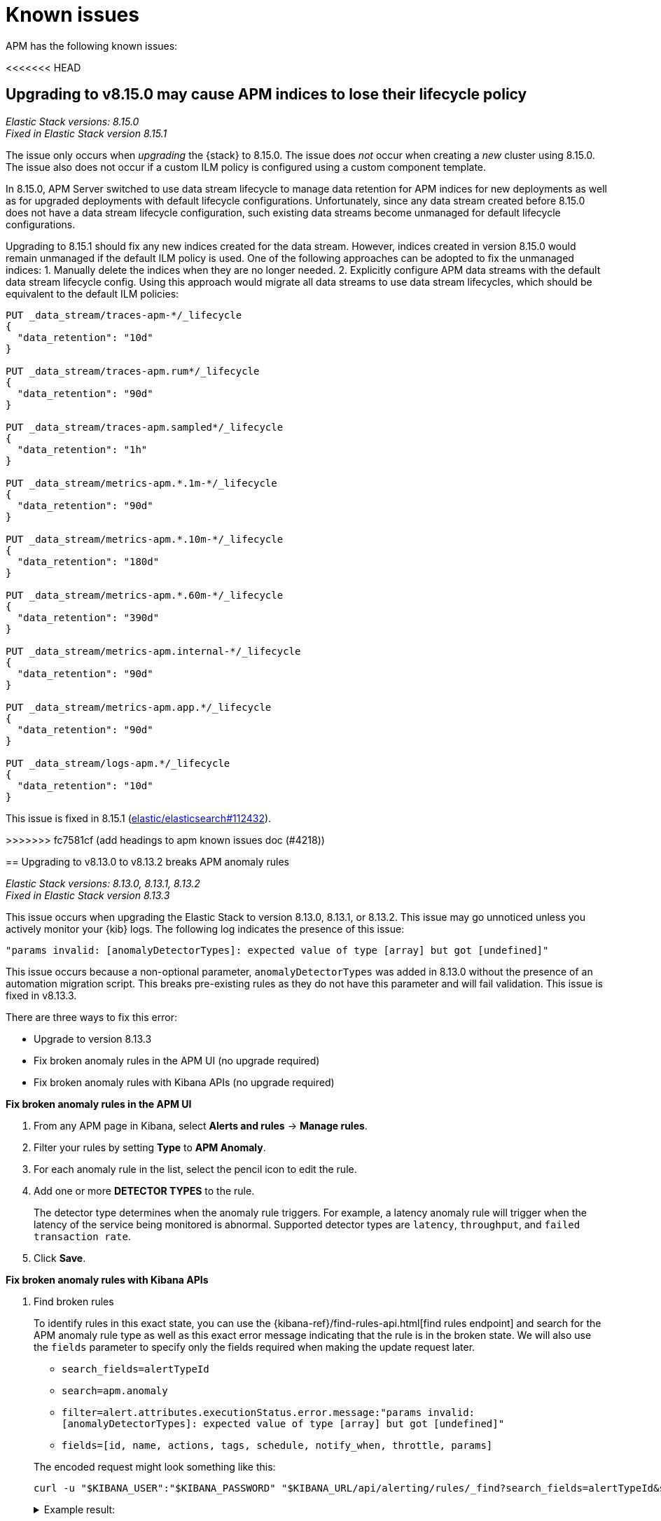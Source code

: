 [[apm-known-issues]]
= Known issues

APM has the following known issues:
////
TEMPLATE
Note: Add known issues for newer Elastic Stack
versions to the top of this page

[discrete]
== Brief description

_Versions: XX.XX.XX, YY.YY.YY, ZZ.ZZ.ZZ_

// Detailed description including:

// The conditions in which this issue occurs
// The behavior of the issue
// Why it happens
// If applicable, exact error messages linked to this issue so users searching for the error message end up here
// If applicable, link to fix
////

<<<<<<< HEAD
=======
[discrete]
== Upgrading to v8.15.0 may cause APM indices to lose their lifecycle policy

_Elastic Stack versions: 8.15.0_ +
_Fixed in Elastic Stack version 8.15.1_

// The conditions in which this issue occurs
The issue only occurs when _upgrading_ the {stack} to 8.15.0.
The issue does _not_ occur when creating a _new_ cluster using 8.15.0.
The issue also does not occur if a custom ILM policy is configured using a custom component template.

// Describe why it happens
In 8.15.0, APM Server switched to use data stream lifecycle to manage data retention
for APM indices for new deployments as well as for upgraded deployments with default lifecycle
configurations. Unfortunately, since any data stream created before 8.15.0 does not have a data
stream lifecycle configuration, such existing data streams become unmanaged for default
lifecycle configurations.

// How to fix it
Upgrading to 8.15.1 should fix any new indices created for the data stream. However,
indices created in version 8.15.0 would remain unmanaged if the default ILM policy is
used. One of the following approaches can be adopted to fix the unmanaged indices:
1. Manually delete the indices when they are no longer needed.
2. Explicitly configure APM data streams with the default data stream lifecycle config.
Using this approach would migrate all data streams to use data stream lifecycles,
which should be equivalent to the default ILM policies:

[source,txt]
----
PUT _data_stream/traces-apm-*/_lifecycle
{
  "data_retention": "10d"
}

PUT _data_stream/traces-apm.rum*/_lifecycle
{
  "data_retention": "90d"
}

PUT _data_stream/traces-apm.sampled*/_lifecycle
{
  "data_retention": "1h"
}

PUT _data_stream/metrics-apm.*.1m-*/_lifecycle
{
  "data_retention": "90d"
}

PUT _data_stream/metrics-apm.*.10m-*/_lifecycle
{
  "data_retention": "180d"
}

PUT _data_stream/metrics-apm.*.60m-*/_lifecycle
{
  "data_retention": "390d"
}

PUT _data_stream/metrics-apm.internal-*/_lifecycle
{
  "data_retention": "90d"
}

PUT _data_stream/metrics-apm.app.*/_lifecycle
{
  "data_retention": "90d"
}

PUT _data_stream/logs-apm.*/_lifecycle
{
  "data_retention": "10d"
}
----

// Link to fix if it exists
This issue is fixed in 8.15.1 (https://github.com/elastic/elasticsearch/pull/112432[elastic/elasticsearch#112432]).

[discrete]
>>>>>>> fc7581cf (add headings to apm known issues doc (#4218))
[[broken-apm-anomaly-rule]]
== Upgrading to v8.13.0 to v8.13.2 breaks APM anomaly rules

_Elastic Stack versions: 8.13.0, 8.13.1, 8.13.2_ +
_Fixed in Elastic Stack version 8.13.3_

// The conditions in which this issue occurs
This issue occurs when upgrading the Elastic Stack to version 8.13.0, 8.13.1, or 8.13.2.
This issue may go unnoticed unless you actively monitor your {kib} logs.
The following log indicates the presence of this issue:
[source,shell]
----
"params invalid: [anomalyDetectorTypes]: expected value of type [array] but got [undefined]"
----

This issue occurs because a non-optional parameter, `anomalyDetectorTypes` was added in 8.13.0 without
the presence of an automation migration script. This breaks pre-existing rules as they do not have this parameter
and will fail validation. This issue is fixed in v8.13.3.

There are three ways to fix this error:

* Upgrade to version 8.13.3
* Fix broken anomaly rules in the APM UI (no upgrade required)
* Fix broken anomaly rules with Kibana APIs (no upgrade required)

**Fix broken anomaly rules in the APM UI**

. From any APM page in Kibana, select **Alerts and rules** -> **Manage rules**.
. Filter your rules by setting **Type** to **APM Anomaly**.
. For each anomaly rule in the list, select the pencil icon to edit the rule.
. Add one or more **DETECTOR TYPES** to the rule.
+
The detector type determines when the anomaly rule triggers. For example, a latency anomaly rule will
trigger when the latency of the service being monitored is abnormal.
Supported detector types are `latency`, `throughput`, and `failed transaction rate`.
. Click **Save**.

**Fix broken anomaly rules with Kibana APIs**

. Find broken rules
+
====
To identify rules in this exact state, you can use the {kibana-ref}/find-rules-api.html[find rules endpoint] and search for the APM anomaly rule type as well as this exact error message indicating that the rule is in the broken state. We will also use the `fields` parameter to specify only the fields required when making the update request later.

* `search_fields=alertTypeId`
* `search=apm.anomaly`
* `filter=alert.attributes.executionStatus.error.message:"params invalid: [anomalyDetectorTypes]: expected value of type [array] but got [undefined]"`
* `fields=[id, name, actions, tags, schedule, notify_when, throttle, params]`

The encoded request might look something like this:

[source,shell]
----
curl -u "$KIBANA_USER":"$KIBANA_PASSWORD" "$KIBANA_URL/api/alerting/rules/_find?search_fields=alertTypeId&search=apm.anomaly&filter=alert.attributes.executionStatus.error.message%3A%22params%20invalid%3A%20%5BanomalyDetectorTypes%5D%3A%20expected%20value%20of%20type%20%5Barray%5D%20but%20got%20%5Bundefined%5D%22&fields=id&fields=name&fields=actions&fields=tags&fields=schedule&fields=notify_when&fields=throttle&fields=params"
----

[%collapsible]
.Example result:
======
[source,json]
----
{
  "page": 1,
  "total": 1,
  "per_page": 10,
  "data": [
    {
      "id": "d85e54de-f96a-49b5-99d4-63956f90a6eb",
      "name": "APM Anomaly Jason Test FAILING [2]",
      "tags": [
        "test",
        "jasonrhodes"
      ],
      "throttle": null,
      "schedule": {
        "interval": "1m"
      },
      "params": {
        "windowSize": 30,
        "windowUnit": "m",
        "anomalySeverityType": "warning",
        "environment": "ENVIRONMENT_ALL"
      },
      "notify_when": null,
      "actions": []
    }
  ]
}
----
======
====

. Prepare the update JSON doc(s)
+
====
For each broken rule found, create a JSON rule document with what was returned from the API in the previous step. You will need to make two changes to each document:

. Remove the `id` key but keep the value connected to this document (e.g. rename the file to `{id}.json`). **The `id` cannot be sent as part of the request body for the PUT request, but you will need it for the URL path.**
. Add the `"anomalyDetectorTypes"` to the `"params"` block, using the default value as seen below to mimic the pre-8.13 behavior:
+
[source,json]
----
{
  "params": {
    // ... other existing params should stay here,
    // with the required one added to this object
    "anomalyDetectorTypes": [
      "txLatency",
      "txThroughput",
      "txFailureRate"
    ]
  }
}
----
====

. Update each rule using the `PUT /api/alerting/rule/{id}` API
+
====
For each rule, submit a PUT request to the {kibana-ref}/update-rule-api.html[update rule endpoint] using that rule's ID and its stored update document from the previous step. For example, assuming the first broken rule's ID is `046c0d4f`:

[source,shell]
----
curl -u "$KIBANA_USER":"$KIBANA_PASSWORD" -XPUT "$KIBANA_URL/api/alerting/rule/046c0d4f" -H 'Content-Type: application/json' -H 'kbn-xsrf: rule-update' -d @046c0d4f.json
----

Once the PUT request executes successfully, the rule will no longer be broken.
====

[discrete]
[[apm-empty-metricset-values]]
== Upgrading APM Server to 8.11+ might break event intake from older APM Java agents

_APM Server versions: >=8.11.0_ +
_Elastic APM Java agent versions: < 1.43.0_

// Describe the conditions in which this issue occurs
If you are using APM Server (> v8.11.0) and the Elastic APM Java agent (< v1.43.0),
// Describe the behavior of the issue
the agent may be sending empty histogram metricsets.

// Describe why it happens
In previous APM Server versions some data validation was not properly applied,
leading the APM Server to accept empty histogram metricsets where it shouldn't.
This bug was fixed in the APM Server in 8.11.0.

The APM Java agent (< v1.43.0) was sending this kind of invalid data under certain circumstances.
If you upgrade the APM Server to v8.11.0+ _without_ upgrading the APM Java agent version,
metricsets can be rejected by the APM Server and can result in additional error logs in the Java agent.

// Include exact error messages linked to this issue
// so users searching for the error message end up here.

// Link to fix
The fix is to upgrade the Elastic APM Java agent to a version >= 1.43.0.
Find details in https://github.com/elastic/apm-data/pull/157[elastic/apm-data#157].


[discrete]
== traces-apm@custom ingest pipeline applied to certain data streams unintentionally

_APM Server versions: 8.12.0_ +

// Describe the conditions in which this issue occurs
If you're using the Elastic APM Server v8.12.0,
// Describe the behavior of the issue
the `traces-apm@custom` ingest pipeline is now additionally applied to data streams `traces-apm.sampled-*`
and `traces-apm.rum-*`, and applied twice for `traces-apm-*`. This bug impacts users with a non-empty `traces-apm@custom` ingest pipeline.

If you rely on this unintended behavior in 8.12.0, please rename your pipeline to `traces-apm.integration@custom` to preserve this behavior in later versions.

// Describe why it happens
// This happens because...

// Include exact error messages linked to this issue
// so users searching for the error message end up here.

// Link to fix?
A fix was released in 8.12.1: https://github.com/elastic/kibana/pull/175448[elastic/kibana#175448].

[discrete]
== Ingesting new JVM metrics in 8.9 and 8.10 breaks upgrade to 8.11 and stops ingestion

_APM Server versions: 8.11.0, 8.11.1_ +
_Elastic APM Java agent versions: 1.39.0+_

// Describe the conditions in which this issue occurs
If you're using the Elastic APM Java agent v1.39.0+ to send new JVM metrics to APM Server v8.9.x and v8.10.x,
// Describe the behavior of the issue
upgrading to 8.11.0 or 8.11.1 will silently fail and stop ingesting APM metrics.
// Describe why it happens
// This happens because...

// Include exact error messages linked to this issue
// so users searching for the error message end up here.
After upgrading, you will see the following errors:

* APM Server error logs:
+
[source,txt]
----
failed to index document in 'metrics-apm.internal-default' (fail_processor_exception): Document produced by APM Server v8.11.1, which is newer than the installed APM integration (v8.10.3-preview-1695284222). The APM integration must be upgraded.
----

* Fleet error on integration package upgrade:
+
[source,txt]
----
Failed installing package [apm] due to error: [ResponseError: mapper_parsing_exception
	Root causes:
		mapper_parsing_exception: Field [jvm.memory.non_heap.pool.committed] attempted to shadow a time_series_metric]
----

// Link to fix
A fix was released in 8.11.2: https://github.com/elastic/kibana/pull/171712[elastic/kibana#171712].


[discrete]
== APM integration package upgrade through Fleet causes excessive data stream rollovers

_APM Server versions: \<= 8.12.1 +_

// Describe the conditions in which this issue occurs
If you're upgrading APM integration package to any versions \<= 8.12.1,
// Describe the behavior of the issue
in some rare cases, the upgrade fails with a mapping conflict error. The upgrade process keeps rolling
over the data stream in an unsuccessful attempt to work around the error. As a result, many empty backing indices for
APM data streams are created.
// Describe why it happens
// This happens because...

// Include exact error messages linked to this issue
// so users searching for the error message end up here.
During upgrade, you will see errors similar to the one below:

* Fleet error on integration package upgrade:
+
[source,txt]
----
Mappings update for metrics-apm.service_destination.10m-default failed due to ResponseError: illegal_argument_exception
	Root causes:
		illegal_argument_exception: Mapper for [metricset.interval] conflicts with existing mapper:
	Cannot update parameter [value] from [10m] to [null]
----

// Link to fix
A fix was released in 8.12.2: https://github.com/elastic/apm-server/pull/12219[elastic/apm-server#12219].


[discrete]
== Performance regression: APM issues too many small bulk requests for Elasticsearch output

_APM Server versions: >=8.13.0, \<= 8.14.2_ +

// Describe the conditions in which this issue occurs
If you're on APM server version >=8.13.0, \<= 8.14.2_, using Elasticsearch output,
do not specify any `output.elasticsearch.flush_bytes`,
and do not disable compression explicitly by setting `output.elasticsearch.compression_level` to `0`,
// Describe the behavior of the issue
APM server will issue smaller bulk requests of 24KB size,
and more bulk requests will need to be made to maintain the original throughput.
This causes Elasticsearch to experience higher load,
and APM server may exhibit Elasticsearch backpressure symptoms.

// Describe why it happens
This happens because a performance regression was introduced, such that the default value of bulk indexer flush bytes
was reduced from 1MB to 24KB.

Affected APM servers will emit the following log:

[source,txt]
----
flush_bytes config value is too small (0) and might be ignored by the indexer, increasing value to 24576
----

To workaround the issue, modify the Elasticsearch output configuration in APM.

* For APM Server binary
** In `apm-server.yml`, set `output.elasticsearch.flush_bytes: 1mib`
* For Fleet-managed APM (non-Elastic Cloud)
** In Fleet, open the Settings tab.
** Under Outputs, identify the Elasticsearch output that receives from APM, select the edit icon.
** In the Edit output flyout, in "Advanced YAML configuration" field, add line `flush_bytes: 1mib`.
* For Elastic Cloud
** It is not possible to edit the Fleet "Elastic Cloud internal output".

// Link to fix
A fix will be released in 8.14.3: https://github.com/elastic/apm-server/pull/13576[elastic/apm-server#13576].
